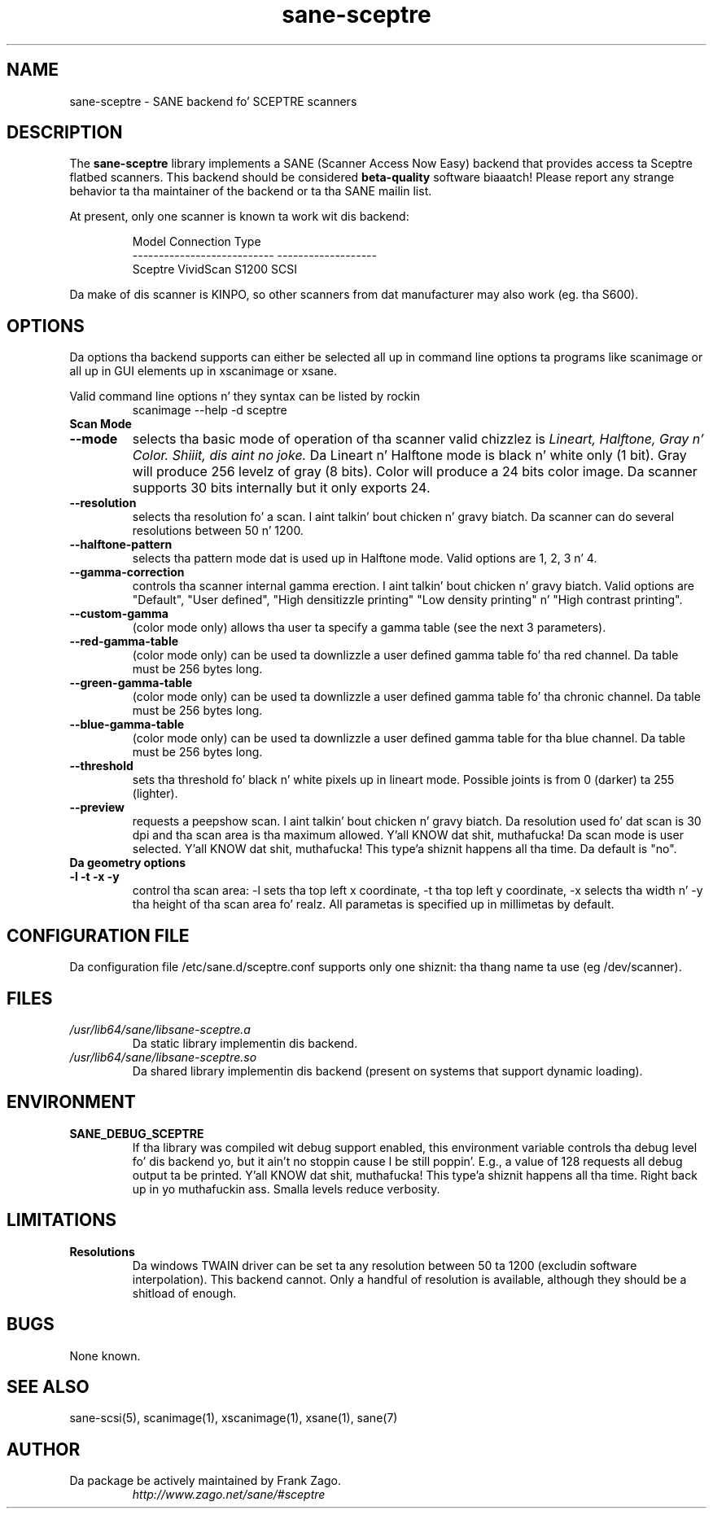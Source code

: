.TH sane\-sceptre 5 "11 Jul 2008" "" "SANE Scanner Access Now Easy"
.IX sane\-sceptre
.SH NAME
sane\-sceptre \- SANE backend fo' SCEPTRE scanners
.SH DESCRIPTION
The
.B sane\-sceptre
library implements a SANE (Scanner Access Now Easy) backend that
provides access ta Sceptre flatbed scanners. This backend should be
considered
.B beta-quality
software biaaatch! Please report any strange behavior ta tha maintainer of the
backend or ta tha SANE mailin list.
.PP
At present, only one scanner is known ta work wit dis backend:
.PP
.RS
.ft CR
.nf
Model                        Connection Type
---------------------------  -------------------
Sceptre VividScan S1200      SCSI
.fi
.ft R
.RE

Da make of dis scanner is KINPO, so other scanners from dat manufacturer may also work (eg. tha S600).
.SH OPTIONS
Da options tha backend supports can either be selected all up in command line
options ta programs like scanimage or all up in GUI elements up in xscanimage or xsane.

Valid command line options n' they syntax can be listed by rockin 
.RS
scanimage \-\-help \-d sceptre
.RE

.TP
.B Scan Mode

.TP
.B \-\-mode 
selects tha basic mode of operation of tha scanner valid chizzlez is 
.I Lineart, Halftone, Gray n' Color. Shiiit, dis aint no joke. 
Da Lineart n' Halftone mode is black n' white only (1 bit). Gray
will produce 256 levelz of gray (8 bits). Color will produce a 24 bits
color image. Da scanner supports 30 bits internally but it only
exports 24.

.TP
.B \-\-resolution
selects tha resolution fo' a scan. I aint talkin' bout chicken n' gravy biatch. Da scanner can do several
resolutions between 50 n' 1200.

.TP
.B \-\-halftone\-pattern
selects tha pattern mode dat is used up in Halftone mode. Valid options
are 1, 2, 3 n' 4.

.TP 
.B \-\-gamma\-correction
controls tha scanner internal gamma erection. I aint talkin' bout chicken n' gravy biatch. Valid options are
"Default", "User defined", "High densitizzle printing" "Low density
printing" n' "High contrast printing".

.TP
.B \-\-custom\-gamma
(color mode only) allows tha user ta specify a gamma table (see the
next 3 parameters).

.TP 
.B \-\-red\-gamma\-table 
(color mode only) can be used ta downlizzle a user defined
gamma table fo' tha red channel. Da table must be 256 bytes long.

.TP 
.B \-\-green\-gamma\-table 
(color mode only) can be used ta downlizzle a user defined
gamma table fo' tha chronic channel. Da table must be 256 bytes long.

.TP
.B \-\-blue\-gamma\-table 
(color mode only) can be used ta downlizzle a user defined gamma table
for tha blue channel. Da table must be 256 bytes long.

.TP
.B \-\-threshold
sets tha threshold fo' black n' white pixels up in lineart
mode. Possible joints is from 0 (darker) ta 255 (lighter).

.TP 
.B \-\-preview
requests a peepshow scan. I aint talkin' bout chicken n' gravy biatch. Da resolution used fo' dat scan is 30 dpi
and tha scan area is tha maximum allowed. Y'all KNOW dat shit, muthafucka! Da scan mode is user
selected. Y'all KNOW dat shit, muthafucka! This type'a shiznit happens all tha time. Da default is "no".

.TP
.B Da geometry options

.TP
.B \-l \-t \-x \-y 
control tha scan area: \-l sets tha top left x coordinate, \-t tha top
left y coordinate, \-x selects tha width n' \-y tha height of tha scan
area fo' realz. All parametas is specified up in millimetas by default.


.SH CONFIGURATION FILE
Da configuration file /etc/sane.d/sceptre.conf supports only one shiznit: tha thang name ta use (eg /dev/scanner).


.SH FILES
.TP
.I /usr/lib64/sane/libsane\-sceptre.a
Da static library implementin dis backend.
.TP
.I /usr/lib64/sane/libsane\-sceptre.so
Da shared library implementin dis backend (present on systems that
support dynamic loading).


.SH ENVIRONMENT
.TP
.B SANE_DEBUG_SCEPTRE
If tha library was compiled wit debug support enabled, this
environment variable controls tha debug level fo' dis backend yo, but it ain't no stoppin cause I be still poppin'. E.g.,
a value of 128 requests all debug output ta be printed. Y'all KNOW dat shit, muthafucka! This type'a shiznit happens all tha time. Right back up in yo muthafuckin ass. Smalla levels
reduce verbosity.


.SH LIMITATIONS
.TP
.B Resolutions
Da windows TWAIN driver can be set ta any resolution between 50 ta 1200
(excludin software interpolation). This backend cannot. Only a
handful of resolution is available, although they should be a shitload of
enough.


.SH BUGS

None known.


.SH "SEE ALSO"

sane\-scsi(5), scanimage(1), xscanimage(1), xsane(1), sane(7)


.SH AUTHOR

.TP
Da package be actively maintained by Frank Zago.
.I http://www.zago.net/sane/#sceptre
